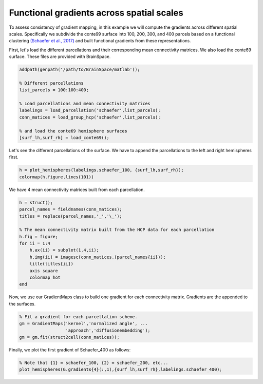 Functional gradients across spatial scales
=================================================
To assess consistency of gradient mapping, in this example we will compute the
gradients across different spatial scales. Specifically we subdivide the conte69
surface into 100, 200, 300, and 400 parcels based on a functional clustering
`(Schaefer et al., 2017) <https://academic.oup.com/cercor/article-lookup/doi/10.1093/cercor/bhx179>`_ and built functional gradients from these
representations.

First, let's load the different parcellations and their corresponding mean connectivity matrices. We also load the conte69 surface. These files are provided with BrainSpace.


.. code-block:: matlab

    addpath(genpath('/path/to/BrainSpace/matlab')); 

    % Different parcellations
    list_parcels = 100:100:400;

    % Load parcellations and mean connectivity matrices
    labelings = load_parcellation('schaefer',list_parcels); 
    conn_matices = load_group_hcp('schaefer',list_parcels);
    
    % and load the conte69 hemisphere surfaces
    [surf_lh,surf_rh] = load_conte69();


Let's see the different parcellations of the surface. We have to append the
parcellations to the left and right hemispheres first.


.. code-block:: matlab

    h = plot_hemispheres(labelings.schaefer_100, {surf_lh,surf_rh});
    colormap(h.figure,lines(101))


.. image:: ./example_figs/schaefer_400.png
   :scale: 30%
   :align: center


We have 4 mean connectivity matrices built from each parcellation.


.. code-block:: matlab

    h = struct();
    parcel_names = fieldnames(conn_matices);
    titles = replace(parcel_names,'_','\_');

    % The mean connectivity matrix built from the HCP data for each parcellation
    h.fig = figure;
    for ii = 1:4
        h.ax(ii) = subplot(1,4,ii);
        h.img(ii) = imagesc(conn_matices.(parcel_names{ii}));
        title(titles{ii})
        axis square
        colormap hot
    end

.. image:: ./example_figs/connectivity_matrices.png
   :scale: 50%
   :align: center


Now, we use our GradientMaps class to build one gradient for each connectivity
matrix. Gradients are the appended to the surfaces.


.. code-block:: matlab

    % Fit a gradient for each parcellation scheme. 
    gm = GradientMaps('kernel','normalized angle', ...
                      'approach','diffusionembedding');
    gm = gm.fit(struct2cell(conn_matices));


Finally, we plot the first gradient of Schaefer_400 as follows:


.. code-block:: matlab
    
    % Note that {1} = schaefer_100, {2} = schaefer_200, etc...
    plot_hemispheres(G.gradients{4}(:,1),{surf_lh,surf_rh},labelings.schaefer_400);


.. image:: ./example_figs/schaefer_400_G1.png
   :scale: 30%
   :align: center
